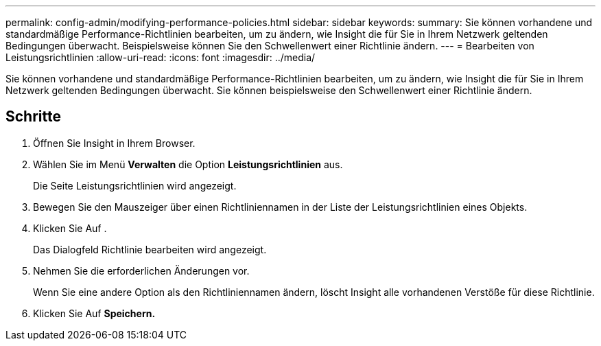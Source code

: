 ---
permalink: config-admin/modifying-performance-policies.html 
sidebar: sidebar 
keywords:  
summary: Sie können vorhandene und standardmäßige Performance-Richtlinien bearbeiten, um zu ändern, wie Insight die für Sie in Ihrem Netzwerk geltenden Bedingungen überwacht. Beispielsweise können Sie den Schwellenwert einer Richtlinie ändern. 
---
= Bearbeiten von Leistungsrichtlinien
:allow-uri-read: 
:icons: font
:imagesdir: ../media/


[role="lead"]
Sie können vorhandene und standardmäßige Performance-Richtlinien bearbeiten, um zu ändern, wie Insight die für Sie in Ihrem Netzwerk geltenden Bedingungen überwacht. Sie können beispielsweise den Schwellenwert einer Richtlinie ändern.



== Schritte

. Öffnen Sie Insight in Ihrem Browser.
. Wählen Sie im Menü *Verwalten* die Option *Leistungsrichtlinien* aus.
+
Die Seite Leistungsrichtlinien wird angezeigt.

. Bewegen Sie den Mauszeiger über einen Richtliniennamen in der Liste der Leistungsrichtlinien eines Objekts.
. Klicken Sie Auf image:../media/oci-edit-threshold-policy-icon.gif[""].
+
Das Dialogfeld Richtlinie bearbeiten wird angezeigt.

. Nehmen Sie die erforderlichen Änderungen vor.
+
Wenn Sie eine andere Option als den Richtliniennamen ändern, löscht Insight alle vorhandenen Verstöße für diese Richtlinie.

. Klicken Sie Auf *Speichern.*


